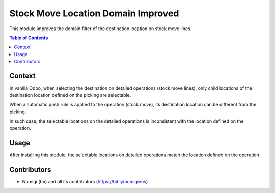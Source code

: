 Stock Move Location Domain Improved
===================================
This module improves the domain filter of the destination location on stock move lines.

.. contents:: Table of Contents

Context
-------
In vanilla Odoo, when selecting the destination on detailed operations (stock move lines),
only child locations of the destination location defined on the picking are selectable.

.. image:: static/description/stock_move_line_destination.png

When a automatic push rule is applied to the operation (stock move), its destination location
can be different from the picking.

.. image:: static/description/stock_move_destination.png

In such case, the selectable locations on the detailed operations is inconsistent with the
location defined on the operation.

Usage
-----
After installing this module, the selectable locations on detailed operations match the location
defined on the operation.

.. image:: static/description/stock_move_line_destination_fixed.png

Contributors
------------
* Numigi (tm) and all its contributors (https://bit.ly/numigiens)
